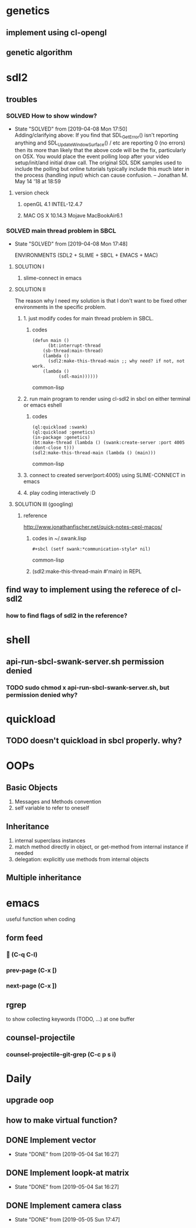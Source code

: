 #+STARTUP: hidestars
#+STARTUP: showeverything
#+TODO: TODO(t) WAIT(w@/!) | SOLVED(s@) CANCELED(c@) | DONE(d@)

* genetics

** implement using cl-opengl

** genetic algorithm

* sdl2

** troubles

*** SOLVED How to show window?

    - State "SOLVED" from [2019-04-08 Mon 17:50] \\
      Adding/clarifying above: If you find that SDL_GetError() isn't
      reporting anything and SDL_UpdateWindowSurface() / etc are
      reporting 0 (no errors) then its more than likely that the above
      code will be the fix, particularly on OSX. You would place the
      event polling loop after your video setup/init/and initial draw
      call. The original SDL SDK samples used to include the polling
      but online tutorials typically include this much later in the
      process (handling input) which can cause confusion. – Jonathan
      M. May 14 '18 at 18:59
**** version check

***** openGL 4.1 INTEL-12.4.7

***** MAC OS X 10.14.3 Mojave MacBookAir6.1 

    

*** SOLVED main thread problem in SBCL

    - State "SOLVED"     from              [2019-04-08 Mon 17:48]

     ENVIRONMENTS (SDL2 + SLIME + SBCL + EMACS + MAC)

**** SOLUTION I
***** slime-connect in emacs

**** SOLUTION II 


     The reason why I need my solution is that I don't want to be
     fixed other environments in the specific problem.

****** 1. just modify codes for main thread problem in SBCL.

******* codes
	#+BEGIN_SRC common-lisp
	(defun main ()
          (bt:interrupt-thread
	    (sb-thread:main-thread)
	    (lambda ()
	      (sdl2:make-this-thread-main ;; why need? if not, not work.
		(lambda ()
	          (sdl-main))))))
	#+END_SRC common-lisp

****** 2. run main program to render using cl-sdl2 in sbcl on either terminal or emacs eshell

******* codes     
	#+BEGIN_SRC common-lisp
	(ql:quickload :swank)
	(ql:quickload :genetics)
	(in-package :genetics)
	(bt:make-thread (lambda () (swank:create-server :port 4005 :dont-close t)))
	(sdl2:make-this-thread-main (lambda () (main)))
	#+END_SRC common-lisp

****** 3. connect to created server(port:4005) using SLIME-CONNECT in emacs

****** 4. play coding interactively :D
       
**** SOLUTION III (googling)

***** reference
      http://www.jonathanfischer.net/quick-notes-cepl-macos/

****** codes in ~/.swank.lisp
       #+BEGIN_SRC common-lisp
       #+sbcl (setf swank:*communication-style* nil)
       #+END_SRC common-lisp

****** (sdl2:make-this-thread-main #'main) in REPL

** find way to implement using the referece of cl-sdl2

*** how to find flags of sdl2 in the reference?

* shell
** api-run-sbcl-swank-server.sh permission denied

*** TODO sudo chmod x api-run-sbcl-swank-server.sh, but permission denied why?

* quickload
  
** TODO doesn't quickload in sbcl properly. why?

* OOPs

** Basic Objects
   
   1. Messages and Methods convention
   2. self variable to refer to oneself

** Inheritance

   1. internal superclass instances
   2. match method directly in object, or get-method from internal instance if needed
   3. delegation: explicitly use methods from internal objects

** Multiple inheritance

* emacs

  useful function when coding

** form feed

***  (C-q C-l)

*** prev-page (C-x [)
    
*** next-page (C-x ])

** rgrep
   to show collecting keywords (TODO, ...) at one buffer

** counsel-projectile

*** counsel-projectile-git-grep (C-c p s i)

* Daily

** upgrade oop

** how to make virtual function?

** DONE Implement vector

   - State "DONE"       from              [2019-05-04 Sat 16:27]

** DONE Implement loopk-at matrix

   - State "DONE"       from              [2019-05-04 Sat 16:27]

** DONE Implement camera class

   - State "DONE"       from              [2019-05-05 Sun 17:47]
